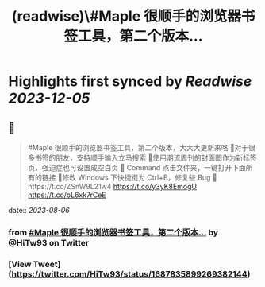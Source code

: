 :PROPERTIES:
:title: (readwise)\#Maple 很顺手的浏览器书签工具，第二个版本...
:END:

:PROPERTIES:
:author: [[HiTw93 on Twitter]]
:full-title: "\#Maple 很顺手的浏览器书签工具，第二个版本..."
:category: [[tweets]]
:url: https://twitter.com/HiTw93/status/1687835899269382144
:image-url: https://pbs.twimg.com/profile_images/1540397753586528256/SFkyn7LD.jpg
:END:

* Highlights first synced by [[Readwise]] [[2023-12-05]]
** 📌
#+BEGIN_QUOTE
#Maple 很顺手的浏览器书签工具，第二个版本，大大大更新来咯
👺对于很多书签的朋友，支持顺手输入立马搜索
🐌使用潮流周刊的封面图作为新标签页，强迫症也可设置成空白页
🍓 Command 点击文件夹，一键打开下面所有的链接
🐣修改 Windows 下快捷键为 Ctrl+B，修复些 Bug
🤖️https://t.co/ZSnW9L21w4 https://t.co/y3yK8EmogU https://t.co/oL6xk7rCeE 
#+END_QUOTE
    date:: [[2023-08-06]]
*** from _#Maple 很顺手的浏览器书签工具，第二个版本..._ by @HiTw93 on Twitter
*** [View Tweet](https://twitter.com/HiTw93/status/1687835899269382144)